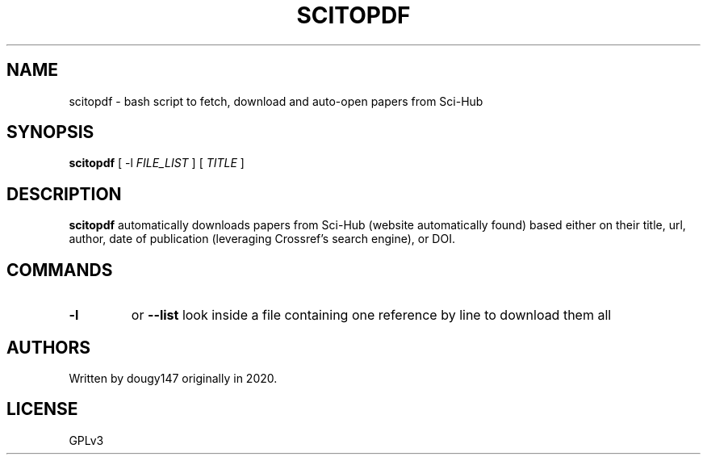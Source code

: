 .TH SCITOPDF 1 scitopdf
.SH NAME
scitopdf \- bash script to fetch, download and auto-open papers from Sci-Hub
.SH SYNOPSIS
.B scitopdf
[ -l
.I FILE_LIST
]
[
.I TITLE
]
.SH DESCRIPTION
.B scitopdf
automatically downloads papers from Sci-Hub (website automatically found) based either on their title, url, author, date of publication (leveraging Crossref's search engine), or DOI.
.SH COMMANDS
.TP
.B -l
or
.B --list
look inside a file containing one reference by line to download them all
.SH AUTHORS
Written by dougy147 originally in 2020.
.SH LICENSE
GPLv3
